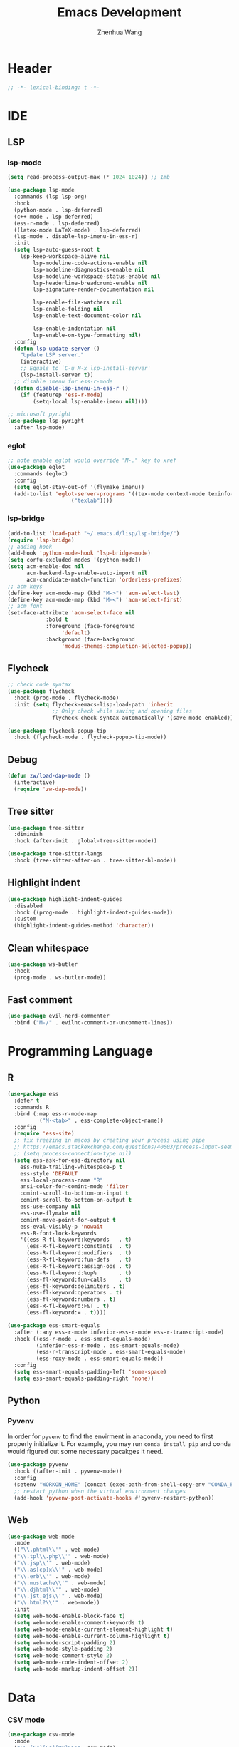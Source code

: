 #+Title: Emacs Development
#+Author: Zhenhua Wang
#+auto_tangle: t
#+PROPERTY: header-args+ :tangle "yes"

* Header
#+begin_src emacs-lisp
;; -*- lexical-binding: t -*-
#+end_src

* IDE
** LSP
*** lsp-mode
  #+begin_src emacs-lisp
(setq read-process-output-max (* 1024 1024)) ;; 1mb

(use-package lsp-mode
  :commands (lsp lsp-org)
  :hook
  (python-mode . lsp-deferred)
  (c++-mode . lsp-deferred)
  (ess-r-mode . lsp-deferred)
  ((latex-mode LaTeX-mode) . lsp-deferred)
  (lsp-mode . disable-lsp-imenu-in-ess-r)
  :init
  (setq lsp-auto-guess-root t
	lsp-keep-workspace-alive nil
        lsp-modeline-code-actions-enable nil
        lsp-modeline-diagnostics-enable nil
        lsp-modeline-workspace-status-enable nil
        lsp-headerline-breadcrumb-enable nil
        lsp-signature-render-documentation nil

        lsp-enable-file-watchers nil
        lsp-enable-folding nil
        lsp-enable-text-document-color nil

        lsp-enable-indentation nil
        lsp-enable-on-type-formatting nil)
  :config
  (defun lsp-update-server ()
    "Update LSP server."
    (interactive)
    ;; Equals to `C-u M-x lsp-install-server'
    (lsp-install-server t))
  ;; disable imenu for ess-r-mode
  (defun disable-lsp-imenu-in-ess-r ()
    (if (featurep 'ess-r-mode)
        (setq-local lsp-enable-imenu nil))))

;; microsoft pyright
(use-package lsp-pyright
  :after lsp-mode)
  #+end_src

*** eglot
#+begin_src emacs-lisp
;; note enable eglot would override "M-." key to xref
(use-package eglot
  :commands (eglot)
  :config
  (setq eglot-stay-out-of '(flymake imenu))
  (add-to-list 'eglot-server-programs '((tex-mode context-mode texinfo-mode bibtex-mode) .
					("texlab"))))
#+end_src

*** lsp-bridge
#+begin_src emacs-lisp :tangle "no"
(add-to-list 'load-path "~/.emacs.d/lisp/lsp-bridge/")
(require 'lsp-bridge)
;; adding hook
(add-hook 'python-mode-hook 'lsp-bridge-mode)
(setq corfu-excluded-modes '(python-mode))
(setq acm-enable-doc nil
      acm-backend-lsp-enable-auto-import nil
      acm-candidate-match-function 'orderless-prefixes)
;; acm keys
(define-key acm-mode-map (kbd "M->") 'acm-select-last)
(define-key acm-mode-map (kbd "M-<") 'acm-select-first)
;; acm font
(set-face-attribute 'acm-select-face nil
		    :bold t
		    :foreground (face-foreground
				 'default)
		    :background (face-background
				 'modus-themes-completion-selected-popup))
#+end_src

** Flycheck
#+begin_src emacs-lisp
;; check code syntax
(use-package flycheck
  :hook (prog-mode . flycheck-mode)
  :init (setq flycheck-emacs-lisp-load-path 'inherit
              ;; Only check while saving and opening files
              flycheck-check-syntax-automatically '(save mode-enabled)))

(use-package flycheck-popup-tip
  :hook (flycheck-mode . flycheck-popup-tip-mode))
#+end_src

** Debug
  #+begin_src emacs-lisp
(defun zw/load-dap-mode ()
  (interactive)
  (require 'zw-dap-mode))
  #+end_src

** Tree sitter
#+begin_src emacs-lisp
(use-package tree-sitter
  :diminish
  :hook (after-init . global-tree-sitter-mode))

(use-package tree-sitter-langs
  :hook (tree-sitter-after-on . tree-sitter-hl-mode))
#+end_src

** Highlight indent

   #+begin_src emacs-lisp
(use-package highlight-indent-guides
  :disabled
  :hook ((prog-mode . highlight-indent-guides-mode))
  :custom
  (highlight-indent-guides-method 'character))
   #+end_src
   
** Clean whitespace
   #+begin_src emacs-lisp
(use-package ws-butler
  :hook
  (prog-mode . ws-butler-mode))
   #+end_src

** Fast comment
#+begin_src emacs-lisp
(use-package evil-nerd-commenter
  :bind ("M-/" . evilnc-comment-or-uncomment-lines))
#+end_src

* Programming Language
** R
#+begin_src emacs-lisp
(use-package ess
  :defer t
  :commands R
  :bind (:map ess-r-mode-map
	      ("M-<tab>" . ess-complete-object-name))
  :config
  (require 'ess-site)
  ;; fix freezing in macos by creating your process using pipe
  ;; https://emacs.stackexchange.com/questions/40603/process-input-seems-buggy-in-emacs-on-os-x
  ;; (setq process-connection-type nil)
  (setq ess-ask-for-ess-directory nil
	ess-nuke-trailing-whitespace-p t
	ess-style 'DEFAULT
	ess-local-process-name "R"
	ansi-color-for-comint-mode 'filter
	comint-scroll-to-bottom-on-input t
	comint-scroll-to-bottom-on-output t
	ess-use-company nil
	ess-use-flymake nil
	comint-move-point-for-output t
	ess-eval-visibly-p 'nowait
	ess-R-font-lock-keywords
	'((ess-R-fl-keyword:keywords   . t)
	  (ess-R-fl-keyword:constants  . t)
	  (ess-R-fl-keyword:modifiers  . t)
	  (ess-R-fl-keyword:fun-defs   . t)
	  (ess-R-fl-keyword:assign-ops . t)
	  (ess-R-fl-keyword:%op%       . t)
	  (ess-fl-keyword:fun-calls    . t)
	  (ess-fl-keyword:delimiters . t)
	  (ess-fl-keyword:operators . t)
	  (ess-fl-keyword:numbers . t)
	  (ess-R-fl-keyword:F&T . t)
	  (ess-fl-keyword:= . t))))

(use-package ess-smart-equals
  :after (:any ess-r-mode inferior-ess-r-mode ess-r-transcript-mode)
  :hook ((ess-r-mode . ess-smart-equals-mode)
         (inferior-ess-r-mode . ess-smart-equals-mode)
         (ess-r-transcript-mode . ess-smart-equals-mode)
         (ess-roxy-mode . ess-smart-equals-mode))
  :config
  (setq ess-smart-equals-padding-left 'some-space)
  (setq ess-smart-equals-padding-right 'none))
#+end_src

** Python
*** Pyvenv
In order for =pyvenv= to find the envirment in anaconda, you need to first properly initialize it. For example, you may run ~conda install pip~ and conda would figured out some necessary pacakges it need.
#+begin_src emacs-lisp
(use-package pyvenv
  :hook ((after-init . pyvenv-mode))
  :config
  (setenv "WORKON_HOME" (concat (exec-path-from-shell-copy-env "CONDA_PREFIX") "/envs"))
  ;; restart python when the virtual environment changes
  (add-hook 'pyvenv-post-activate-hooks #'pyvenv-restart-python))
#+end_src

** Web
#+begin_src emacs-lisp
(use-package web-mode
  :mode
  (("\\.phtml\\'" . web-mode)
  ("\\.tpl\\.php\\'" . web-mode)
  ("\\.jsp\\'" . web-mode)
  ("\\.as[cp]x\\'" . web-mode)
  ("\\.erb\\'" . web-mode)
  ("\\.mustache\\'" . web-mode)
  ("\\.djhtml\\'" . web-mode)
  ("\\.jst.ejs\\'" . web-mode)
  ("\\.html?\\'" . web-mode))
  :init
  (setq web-mode-enable-block-face t)
  (setq web-mode-enable-comment-keywords t)
  (setq web-mode-enable-current-element-highlight t)
  (setq web-mode-enable-current-column-highlight t)
  (setq web-mode-script-padding 2)
  (setq web-mode-style-padding 2)
  (setq web-mode-comment-style 2)
  (setq web-mode-code-indent-offset 2)
  (setq web-mode-markup-indent-offset 2))
#+end_src

* Data
*** CSV mode
#+begin_src emacs-lisp
(use-package csv-mode
  :mode
  ("\\.[Cc][Ss][Vv]\\'". csv-mode)
  :hook
  (csv-mode . csv-align-mode)
  :config
  (setq csv-separators '("," ";" "|" " ")))
#+end_src

* Version control
#+begin_src emacs-lisp
(use-package magit
  :ensure with-editor
  :bind ("C-M-;" . magit-status)
  :commands (magit-status magit-get-current-branch)
  :config
  (setq magit-display-buffer-function #'magit-display-buffer-same-window-except-diff-v1))
#+end_src

* Project management
** Projectile
+ Supported Project Types
  - Directories that contain the special .projectile file

  - Directories under version control (e.g. a Git repo)

  - Directories that contain some project description file (e.g. a Gemfile for Ruby projects or pom.xml for Java maven-based projects)
#+begin_src emacs-lisp
(use-package projectile
  :hook (after-init . projectile-mode)
  :bind-keymap
  ("C-c p" . projectile-command-map)
  :init
  (when (file-directory-p "~/Workspace/Documents/Graduate/Mizzou")
    (setq projectile-project-search-path '("~/Workspace/Documents/Graduate/Mizzou"))))
#+end_src
